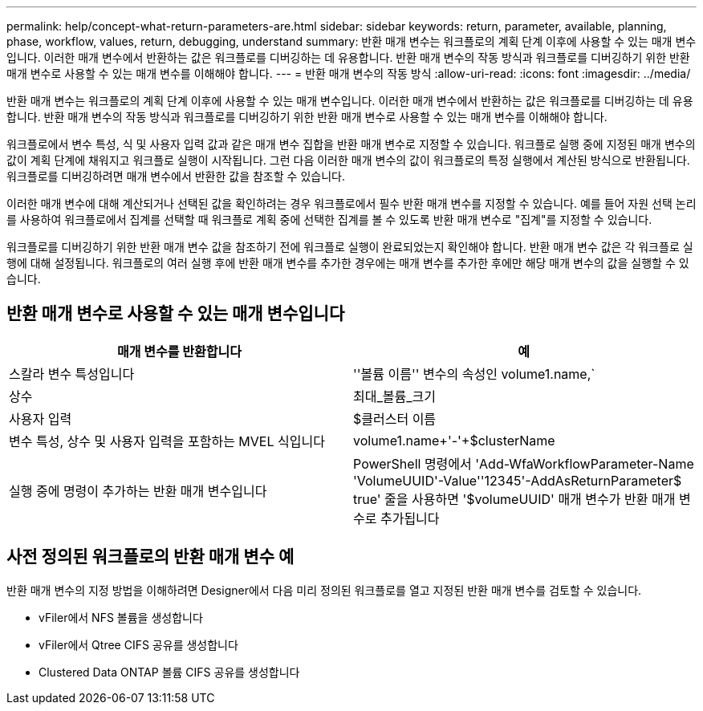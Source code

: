 ---
permalink: help/concept-what-return-parameters-are.html 
sidebar: sidebar 
keywords: return, parameter, available, planning, phase, workflow, values, return, debugging, understand 
summary: 반환 매개 변수는 워크플로의 계획 단계 이후에 사용할 수 있는 매개 변수입니다. 이러한 매개 변수에서 반환하는 값은 워크플로를 디버깅하는 데 유용합니다. 반환 매개 변수의 작동 방식과 워크플로를 디버깅하기 위한 반환 매개 변수로 사용할 수 있는 매개 변수를 이해해야 합니다. 
---
= 반환 매개 변수의 작동 방식
:allow-uri-read: 
:icons: font
:imagesdir: ../media/


[role="lead"]
반환 매개 변수는 워크플로의 계획 단계 이후에 사용할 수 있는 매개 변수입니다. 이러한 매개 변수에서 반환하는 값은 워크플로를 디버깅하는 데 유용합니다. 반환 매개 변수의 작동 방식과 워크플로를 디버깅하기 위한 반환 매개 변수로 사용할 수 있는 매개 변수를 이해해야 합니다.

워크플로에서 변수 특성, 식 및 사용자 입력 값과 같은 매개 변수 집합을 반환 매개 변수로 지정할 수 있습니다. 워크플로 실행 중에 지정된 매개 변수의 값이 계획 단계에 채워지고 워크플로 실행이 시작됩니다. 그런 다음 이러한 매개 변수의 값이 워크플로의 특정 실행에서 계산된 방식으로 반환됩니다. 워크플로를 디버깅하려면 매개 변수에서 반환한 값을 참조할 수 있습니다.

이러한 매개 변수에 대해 계산되거나 선택된 값을 확인하려는 경우 워크플로에서 필수 반환 매개 변수를 지정할 수 있습니다. 예를 들어 자원 선택 논리를 사용하여 워크플로에서 집계를 선택할 때 워크플로 계획 중에 선택한 집계를 볼 수 있도록 반환 매개 변수로 "집계"를 지정할 수 있습니다.

워크플로를 디버깅하기 위한 반환 매개 변수 값을 참조하기 전에 워크플로 실행이 완료되었는지 확인해야 합니다. 반환 매개 변수 값은 각 워크플로 실행에 대해 설정됩니다. 워크플로의 여러 실행 후에 반환 매개 변수를 추가한 경우에는 매개 변수를 추가한 후에만 해당 매개 변수의 값을 실행할 수 있습니다.



== 반환 매개 변수로 사용할 수 있는 매개 변수입니다

[cols="2*"]
|===
| 매개 변수를 반환합니다 | 예 


 a| 
스칼라 변수 특성입니다
 a| 
''볼륨 이름'' 변수의 속성인 volume1.name,`



 a| 
상수
 a| 
최대_볼륨_크기



 a| 
사용자 입력
 a| 
$클러스터 이름



 a| 
변수 특성, 상수 및 사용자 입력을 포함하는 MVEL 식입니다
 a| 
volume1.name+'-'+$clusterName



 a| 
실행 중에 명령이 추가하는 반환 매개 변수입니다
 a| 
PowerShell 명령에서 'Add-WfaWorkflowParameter-Name 'VolumeUUID'-Value''12345'-AddAsReturnParameter$ true' 줄을 사용하면 '$volumeUUID' 매개 변수가 반환 매개 변수로 추가됩니다

|===


== 사전 정의된 워크플로의 반환 매개 변수 예

반환 매개 변수의 지정 방법을 이해하려면 Designer에서 다음 미리 정의된 워크플로를 열고 지정된 반환 매개 변수를 검토할 수 있습니다.

* vFiler에서 NFS 볼륨을 생성합니다
* vFiler에서 Qtree CIFS 공유를 생성합니다
* Clustered Data ONTAP 볼륨 CIFS 공유를 생성합니다

